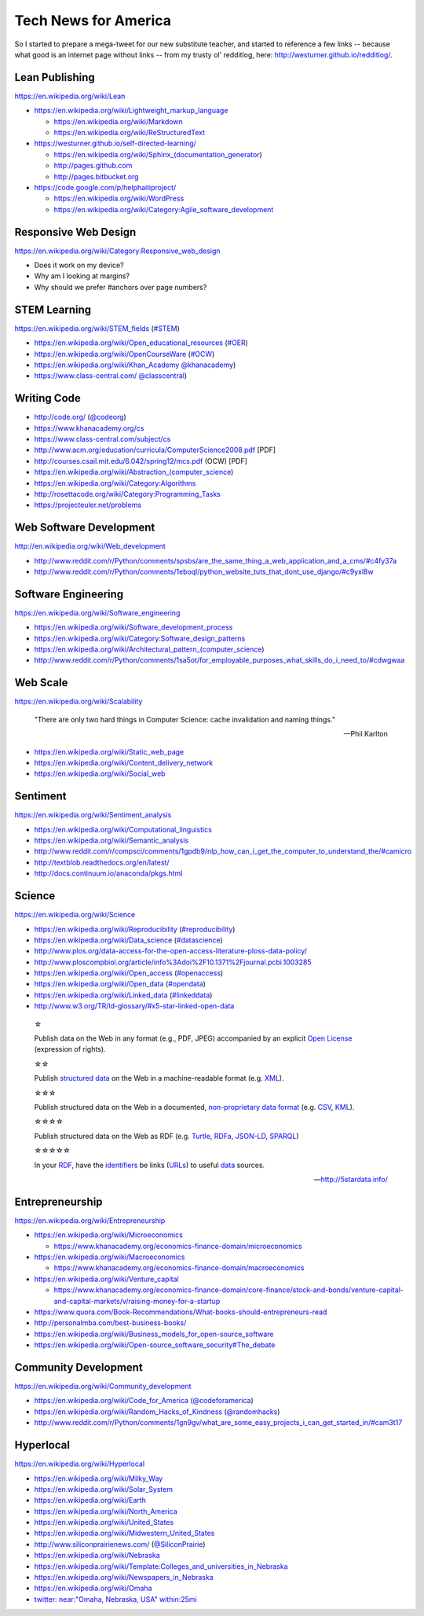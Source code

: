 Tech News for America
======================

So I started to prepare a mega-tweet for our new substitute teacher, and started to reference a few links -- because what good is an internet page without links -- from my trusty ol' redditlog, here: http://westurner.github.io/redditlog/.

Lean Publishing
----------------
https://en.wikipedia.org/wiki/Lean

* https://en.wikipedia.org/wiki/Lightweight_markup_language

  * https://en.wikipedia.org/wiki/Markdown
  * https://en.wikipedia.org/wiki/ReStructuredText

* https://westurner.github.io/self-directed-learning/

  * https://en.wikipedia.org/wiki/Sphinx_(documentation_generator)
  * http://pages.github.com
  * http://pages.bitbucket.org

* https://code.google.com/p/helphaitiproject/

  * https://en.wikipedia.org/wiki/WordPress
  * https://en.wikipedia.org/wiki/Category:Agile_software_development


Responsive Web Design
----------------------
https://en.wikipedia.org/wiki/Category:Responsive_web_design

* Does it work on my device?
* Why am I looking at margins?
* Why should we prefer #anchors over page numbers?


STEM Learning
--------------
https://en.wikipedia.org/wiki/STEM_fields
(`#STEM <htps://twitter.com/search?q=%23STEM&src=tyah>`_)

* https://en.wikipedia.org/wiki/Open_educational_resources
  (`#OER <https://twitter.com/search?q=%23OER&src=typd>`_)
* https://en.wikipedia.org/wiki/OpenCourseWare
  (`#OCW <https://twitter.com/search?q=%23OCW&src=typd>`_)
* https://en.wikipedia.org/wiki/Khan_Academy
  `@khanacademy <https://twitter.com/khanacademy>`_)
* https://www.class-central.com/
  `@classcentral <https://www.class-central.com>`_)


Writing Code
-------------

* http://code.org/
  (`@codeorg <https://twitter.com/codeorg>`_)
* https://www.khanacademy.org/cs
* https://www.class-central.com/subject/cs
* http://www.acm.org/education/curricula/ComputerScience2008.pdf [PDF]
* http://courses.csail.mit.edu/6.042/spring12/mcs.pdf (OCW) [PDF]
* https://en.wikipedia.org/wiki/Abstraction_(computer_science)
* https://en.wikipedia.org/wiki/Category:Algorithms
* http://rosettacode.org/wiki/Category:Programming_Tasks
* https://projecteuler.net/problems


Web Software Development
-------------------------
http://en.wikipedia.org/wiki/Web_development

* http://www.reddit.com/r/Python/comments/spsbs/are_the_same_thing_a_web_application_and_a_cms/#c4fy37a
* http://www.reddit.com/r/Python/comments/1eboql/python_website_tuts_that_dont_use_django/#c9yxl8w


Software Engineering
---------------------
https://en.wikipedia.org/wiki/Software_engineering

* https://en.wikipedia.org/wiki/Software_development_process
* https://en.wikipedia.org/wiki/Category:Software_design_patterns
* https://en.wikipedia.org/wiki/Architectural_pattern_(computer_science)
* http://www.reddit.com/r/Python/comments/1sa5ot/for_employable_purposes_what_skills_do_i_need_to/#cdwgwaa


Web Scale
----------
https://en.wikipedia.org/wiki/Scalability

.. epigraph:: "There are only two hard things in Computer Science:
   cache invalidation and naming things."

   -- Phil Karlton

* https://en.wikipedia.org/wiki/Static_web_page
* https://en.wikipedia.org/wiki/Content_delivery_network
* https://en.wikipedia.org/wiki/Social_web


Sentiment
----------
https://en.wikipedia.org/wiki/Sentiment_analysis

* https://en.wikipedia.org/wiki/Computational_linguistics
* https://en.wikipedia.org/wiki/Semantic_analysis
* http://www.reddit.com/r/compsci/comments/1gpdb9/nlp_how_can_i_get_the_computer_to_understand_the/#camicro
* http://textblob.readthedocs.org/en/latest/
* http://docs.continuum.io/anaconda/pkgs.html


Science
--------
https://en.wikipedia.org/wiki/Science

* https://en.wikipedia.org/wiki/Reproducibility
  (`#reproducibility <https://twitter.com/search?q=%23reproducibility&src=typd>`_)
* https://en.wikipedia.org/wiki/Data_science
  (`#datascience <https://twitter.com/search?q=%23datascience&src=typd>`_)
* http://www.plos.org/data-access-for-the-open-access-literature-ploss-data-policy/
* http://www.ploscompbiol.org/article/info%3Adoi%2F10.1371%2Fjournal.pcbi.1003285
* https://en.wikipedia.org/wiki/Open_access
  (`#openaccess <https://twitter.com/search?q=%23openaccess&src=typd>`_)
* https://en.wikipedia.org/wiki/Open_data
  (`#opendata <https://twitter.com/search?q=%23opendata&src=typd>`_)
* https://en.wikipedia.org/wiki/Linked_data
  (`#linkeddata <https://twitter.com/search?q=%23linkeddate&src=typd>`_)
* http://www.w3.org/TR/ld-glossary/#x5-star-linked-open-data


.. epigraph::

   ☆

   Publish data on the Web in any format (e.g., PDF, JPEG)
   accompanied by an explicit
   `Open License <https://en.wikipedia.org/wiki/Open_content#Licenses>`_
   (expression of rights).

   ☆☆

   Publish `structured data
   <https://en.wikipedia.org/wiki/Structured_data>`_
   on the Web in a machine-readable format
   (e.g. `XML <https://en.wikipedia.org/wiki/XML>`_).

   ☆☆☆

   Publish structured data on the Web in a documented,
   `non-proprietary data format <https://en.wikipedia.org/wiki/Open_format>`_
   (e.g.
   `CSV <https://en.wikipedia.org/wiki/Comma-separated_values>`_,
   `KML <https://en.wikipedia.org/wiki/Keyhole_Markup_Language>`_).

   ☆☆☆☆

   Publish structured data on the Web as RDF
   (e.g.
   `Turtle <https://en.wikipedia.org/wiki/Turtle_(syntax)>`_,
   `RDFa <https://en.wikipedia.org/wiki/RDFa>`_,
   `JSON-LD <https://en.wikipedia.org/wiki/Turtle_(syntax)>`_,
   `SPARQL <https://en.wikipedia.org/wiki/SPARQL>`_)

   ☆☆☆☆☆

   In your
   `RDF <https://en.wikipedia.org/wiki/Resource_Description_Framework>`_,
   have the
   `identifiers <https://en.wikipedia.org/wiki/Uniform_resource_identifier>`_
   be links
   (`URLs <https://en.wikipedia.org/wiki/Uniform_resource_locator>`_)
   to useful `data <https://en.wikipedia.org/wiki/Data>`_ sources.

   -- http://5stardata.info/


Entrepreneurship
----------------
https://en.wikipedia.org/wiki/Entrepreneurship

* https://en.wikipedia.org/wiki/Microeconomics

  * https://www.khanacademy.org/economics-finance-domain/microeconomics

* https://en.wikipedia.org/wiki/Macroeconomics

  * https://www.khanacademy.org/economics-finance-domain/macroeconomics

* https://en.wikipedia.org/wiki/Venture_capital

  * https://www.khanacademy.org/economics-finance-domain/core-finance/stock-and-bonds/venture-capital-and-capital-markets/v/raising-money-for-a-startup

* https://www.quora.com/Book-Recommendations/What-books-should-entrepreneurs-read
* http://personalmba.com/best-business-books/
* https://en.wikipedia.org/wiki/Business_models_for_open-source_software
* https://en.wikipedia.org/wiki/Open-source_software_security#The_debate


Community Development
----------------------
https://en.wikipedia.org/wiki/Community_development

* https://en.wikipedia.org/wiki/Code_for_America
  (`@codeforamerica <https://twitter.com/codeforamerica>`_)
* https://en.wikipedia.org/wiki/Random_Hacks_of_Kindness
  (`@randomhacks <https://twitter.com/randomhacks>`_)
* http://www.reddit.com/r/Python/comments/1gn9gv/what_are_some_easy_projects_i_can_get_started_in/#cam3t17


Hyperlocal
-----------
https://en.wikipedia.org/wiki/Hyperlocal

* https://en.wikipedia.org/wiki/Milky_Way
* https://en.wikipedia.org/wiki/Solar_System
* https://en.wikipedia.org/wiki/Earth
* https://en.wikipedia.org/wiki/North_America
* https://en.wikipedia.org/wiki/United_States
* https://en.wikipedia.org/wiki/Midwestern_United_States
* http://www.siliconprairienews.com/
  (`@SiliconPrairie <https://twitter.com/SiliconPrairie>`_)
* https://en.wikipedia.org/wiki/Nebraska
* https://en.wikipedia.org/wiki/Template:Colleges_and_universities_in_Nebraska
* https://en.wikipedia.org/wiki/Newspapers_in_Nebraska
* https://en.wikipedia.org/wiki/Omaha
* `twitter: near:"Omaha, Nebraska, USA" within:25mi
  <https://twitter.com/search?q=near%3A%22Omaha%2C%20Nebraska%2C%20USA%22%20within%3A25mi&src=typd>`_


.. author:: Wes Turner
.. categories:: none
.. tags:: community, technews, compsci, STEM, learning, entrepreneurship
.. comments::
